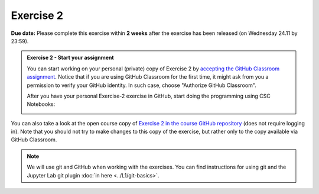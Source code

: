 Exercise 2
==========

**Due date:** Please complete this exercise within **2 weeks** after the exercise has been released (on Wednesday 24.11 by 23:59).

.. admonition:: Exercise 2 - Start your assignment

    You can start working on your personal (private) copy of Exercise 2 by `accepting the GitHub Classroom assignment <https://classroom.github.com/a/HJKEBEwq>`__. Notice that if you are using
    GitHub Classroom for the first time, it might ask from you a permission to verify your GitHub identity. In such case, choose "Authorize GitHub Classroom".

    After you have your personal Exercise-2 exercise in GitHub, start doing the programming using CSC Notebooks:

    .. image:: https://img.shields.io/badge/launch-CSC%20notebook-blue.svg
        :target: https://notebooks.csc.fi/#/blueprint/71ff547e8de945969fd096a04ab03bcf

You can also take a look at the open course copy of `Exercise 2 in the course GitHub repository <https://github.com/Spatial-Analytics-2021/Exercise-2>`__ (does not require logging in).
Note that you should not try to make changes to this copy of the exercise, but rather only to the copy available via GitHub Classroom.

.. note::

    We will use git and GitHub when working with the exercises.
    You can find instructions for using git and the Jupyter Lab git plugin :doc:`in here <../L1/git-basics>`.

